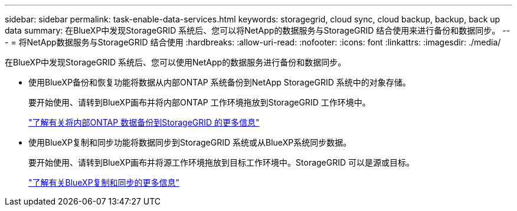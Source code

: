 ---
sidebar: sidebar 
permalink: task-enable-data-services.html 
keywords: storagegrid, cloud sync, cloud backup, backup, back up data 
summary: 在BlueXP中发现StorageGRID 系统后、您可以将NetApp的数据服务与StorageGRID 结合使用来进行备份和数据同步。 
---
= 将NetApp数据服务与StorageGRID 结合使用
:hardbreaks:
:allow-uri-read: 
:nofooter: 
:icons: font
:linkattrs: 
:imagesdir: ./media/


[role="lead"]
在BlueXP中发现StorageGRID 系统后、您可以使用NetApp的数据服务进行备份和数据同步。

* 使用BlueXP备份和恢复功能将数据从内部ONTAP 系统备份到NetApp StorageGRID 系统中的对象存储。
+
要开始使用、请转到BlueXP画布并将内部ONTAP 工作环境拖放到StorageGRID 工作环境中。

+
https://docs.netapp.com/us-en/bluexp-backup-recovery/task-backup-onprem-private-cloud.html["了解有关将内部ONTAP 数据备份到StorageGRID 的更多信息"^]

* 使用BlueXP复制和同步功能将数据同步到StorageGRID 系统或从BlueXP系统同步数据。
+
要开始使用、请转到BlueXP画布并将源工作环境拖放到目标工作环境中。StorageGRID 可以是源或目标。

+
https://docs.netapp.com/us-en/bluexp-copy-sync/index.html["了解有关BlueXP复制和同步的更多信息"^]


